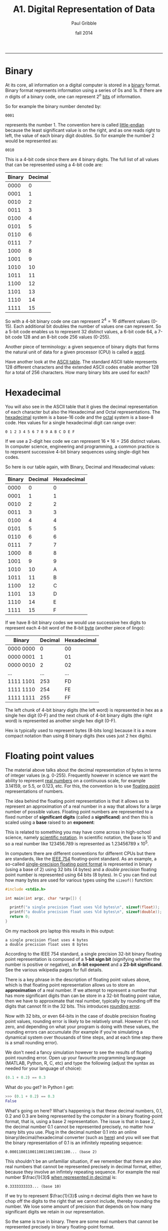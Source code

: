 #+STARTUP: showall

#+TITLE:     A1. Digital Representation of Data
#+AUTHOR:    Paul Gribble
#+EMAIL:     paul@gribblelab.org
#+DATE:      fall 2014
#+OPTIONS: html:t num:t toc:1
#+HTML_LINK_UP: http://www.gribblelab.org/scicomp/index.html
#+HTML_LINK_HOME: http://www.gribblelab.org/scicomp/index.html

-----

* Binary

At its core, all information on a digital computer is stored in a
[[http://en.wikipedia.org/wiki/Binary_code][binary]] format. Binary format represents information using a series of
0s and 1s. If there are $n$ digits of a binary code, one can represent
$2^{n}$ [[http://en.wikipedia.org/wiki/Bit][bits]] of information.

So for example the binary number denoted by:

#+BEGIN_EXAMPLE
0001
#+END_EXAMPLE

represents the number 1. The convention here is called [[http://en.wikipedia.org/wiki/Endianness][little-endian]]
because the least significant value is on the right, and as one reads
right to left, the value of each binary digit doubles. So for example
the number 2 would be represented as:

#+BEGIN_EXAMPLE
0010
#+END_EXAMPLE

This is a 4-bit code since there are 4 binary digits. The full list of all values that can be represented using a 4-bit code are:

|--------+---------|
| Binary | Decimal |
|--------+---------|
|   0000 |       0 |
|   0001 |       1 |
|   0010 |       2 |
|   0011 |       3 |
|   0100 |       4 |
|   0101 |       5 |
|   0110 |       6 |
|   0111 |       7 |
|   1000 |       8 |
|   1001 |       9 |
|   1010 |      10 |
|   1011 |      11 |
|   1100 |      12 |
|   1101 |      13 |
|   1110 |      14 |
|   1111 |      15 |
|--------+---------|

So with a 4-bit binary code one can represent $2^{4} = 16$ different
values (0-15). Each additional bit doubles the number of values one
can represent. So a 5-bit code enables us to represent 32 distinct
values, a 6-bit code 64, a 7-bit code 128 and an 8-bit code 256 values
(0-255).

Another piece of terminology: a given sequence of binary digits that
forms the natural unit of data for a given processor (CPU) is called a
[[http://en.wikipedia.org/wiki/Word_(computer_architecture)][word]].

Have another look at the [[http://www.asciitable.com][ASCII table]]. The standard ASCII table
represents 128 different characters and the extended ASCII codes
enable another 128 for a total of 256 characters. How many binary bits
are used for each?

* Hexadecimal

You will also see in the ASCII table that it gives the decimal
representation of each character but also the Hexadecimal and Octal
representations. The [[http://en.wikipedia.org/wiki/Hexadecimal][hexadecimal]] system is a base-16 code and the
[[http://en.wikipedia.org/wiki/Octal][octal]] system is a base-8 code. Hex values for a single hexadecimal digit can range over:

#+BEGIN_EXAMPLE
0 1 2 3 4 5 6 7 8 9 A B C D E F
#+END_EXAMPLE

If we use a 2-digit hex code we can represent $16*16 = 256$ distinct
values. In computer science, engineering and programming, a common
practice is to represent successive 4-bit binary sequences using
single-digit hex codes. 

So here is our table again, with Binary, Decimal and Hexadecimal
values:

|--------+---------+-------------|
| Binary | Decimal | Hexadecimal |
|--------+---------+-------------|
|   0000 |       0 |           0 |
|   0001 |       1 |           1 |
|   0010 |       2 |           2 |
|   0011 |       3 |           3 |
|   0100 |       4 |           4 |
|   0101 |       5 |           5 |
|   0110 |       6 |           6 |
|   0111 |       7 |           7 |
|   1000 |       8 |           8 |
|   1001 |       9 |           9 |
|   1010 |      10 |           A |
|   1011 |      11 |           B |
|   1100 |      12 |           C |
|   1101 |      13 |           D |
|   1110 |      14 |           E |
|   1111 |      15 |           F |
|--------+---------+-------------|

If we have 8-bit binary codes we would use successive hex digits to
represent each 4-bit word of the 8-bit [[http://en.wikipedia.org/wiki/Byte][byte]] (another piece of lingo):

|-----------+---------+-------------|
| Binary    | Decimal | Hexadecimal |
|-----------+---------+-------------|
| 0000 0000 |       0 | 00          |
| 0000 0001 |       1 | 01          |
| 0000 0010 |       2 | 02          |
| ...       |     ... | ...         |
| 1111 1101 |     253 | FD          |
| 1111 1110 |     254 | FE          |
| 1111 1111 |     255 | FF          |
|-----------+---------+-------------|

The left chunk of 4-bit binary digits (the left word) is represented
in hex as a single hex digit (0-F) and the next chunk of 4-bit binary
digits (the right word) is represented as another single hex digit
(0-F).

Hex is typically used to represent bytes (8-bits long) because it is a
more compact notation than using 8 binary digits (hex uses just 2 hex
digits).

* Floating point values

The material above talks about the decimal representation of bytes in
terms of integer values (e.g. 0-255). Frequently however in science we
want the ability to represent [[http://en.wikipedia.org/wiki/Real_number][real numbers]] on a continuous scale, for
example 3.14159, or 5.5, or 0.123, etc. For this, the convention is to
use [[http://en.wikipedia.org/wiki/Floating_point][floating point]] representations of numbers.

The idea behind the floating point representation is that it allows us
to represent an approximation of a real number in a way that allows
for a large number of possible values. Floating point numbers are
represented to a fixed number of *significant digits* (called
a *significand*) and then this is scaled using a *base* raised to
an *exponent*:

\begin{equation}
s~\mathrm{x}~b^{e}
\end{equation}

This is related to something you may have come across in high-school
science, namely [[http://en.wikipedia.org/wiki/Scientific_notation][scientific notation]]. In scientific notation, the base
is 10 and so a real number like 123456.789 is represented as
$1.23456789~\mathrm{x}~10^{5}$.

In computers there are different conventions for different CPUs but
there are standards, like the [[http://en.wikipedia.org/wiki/IEEE_floating_point][IEEE 754]] floating-point standard. As an
example, a so-called [[http://en.wikipedia.org/wiki/Binary32][single-precision floating point format]] is
represented in binary (using a base of 2) using 32 bits (4 bytes) and
a /double precision/ floating point number is represented using 64
bits (8 bytes). In C you can find out how many bytes are used for
various types using the =sizeof()= function:

#+BEGIN_SRC c
#include <stdio.h>

int main(int argc, char *argv[]) {

  printf("a single precision float uses %ld bytes\n", sizeof(float));
  printf("a double precision float uses %ld bytes\n", sizeof(double));
  return 0;
}
#+END_SRC

On my macbook pro laptop this results in this output:

#+BEGIN_EXAMPLE
a single precision float uses 4 bytes
a double precision float uses 8 bytes
#+END_EXAMPLE

According to the IEEE 754 standard, a single precision 32-bit binary
floating point representation is composed of a *1-bit sign bit*
(signifying whether the number is positive or negative), an *8-bit
exponent* and a *23-bit significand*. See the various wikipedia pages
for full details.

There is a key phrase in the description of floating point values
above, which is that floating point representation allows us to store
an *approximation* of a real number. If we attempt to represent a
number that has more significant digits than can be store in a 32-bit
floating point value, then we have to approximate that real number,
typically by rounding off the digits that cannot fit in the 32
bits. This introduces [[http://en.wikipedia.org/wiki/Round-off_error][rounding error]].

Now with 32 bits, or even 64-bits in the case of double precision
floating point values, rounding error is likely to be relatively
small. However it's not zero, and depending on what your program is
doing with these values, the rounding errors can accumulate (for
example if you're simulating a dynamical system over thousands of time
steps, and at each time step there is a small rounding error).

We don't need a fancy simulation however to see the results of
floating point rounding error. Open up your favourite programming
language (MATLAB, Python, R, C, etc) and type the following (adjust
the syntax as needed for your language of choice):

#+BEGIN_SRC python
(0.1 + 0.2) == 0.3
#+END_SRC

What do you get? In Python I get:

#+BEGIN_SRC python
>>> (0.1 + 0.2) == 0.3
False
#+END_SRC

What's going on here? What's happening is that these decimal numbers,
0.1, 0.2 and 0.3 are being represented by the computer in a
binary floating-point format, that is, using a base 2
representation. The issue is that in base 2, the decimal number
0.1 cannot be represented precisely, no matter how many bits you
use. Plug in the decimal number 0.1 into an online
binary/decimal/hexadecimal converter (such as [[http://www.wolframalpha.com/input/?i=0.1+to+binary][here]]) and you will see
that the binary representation of 0.1 is an infinitely repeating
sequence:

#+BEGIN_EXAMPLE
0.000110011001100110011001100... (base 2)
#+END_EXAMPLE

This shouldn't be an unfamiliar situation, if we remember that there
are also real numbers that cannot be represented precisely in decimal
format, either, because they involve an infintely repeating
sequence. For example the real number $\frac{1}{3}$ [[http://www.wolframalpha.com/input/?i=1%2F3+in+decimal][when represented
in decimal]] is:

#+BEGIN_EXAMPLE
0.3333333333... (base 10)
#+END_EXAMPLE

If we try to represent $\frac{1}{3}$ using $n$ decimal digits then we
have to chop off the digits to the right that we cannot include,
thereby rounding the number. We lose some amount of precision that
depends on how many significant digits we retain in our
representation.

So the same is true in binary. There are some real numbers that cannot
be represented precisely in binary floating-point format.

See [[http://ta.twi.tudelft.nl/users/vuik/wi211/disasters.html][here]] for some examples of significant adverse events
(i.e. disasters) cause by numerical errors.

Rounding can be used to your advantage, if you're in the business of
stealing from people (see [[http://en.wikipedia.org/wiki/Salami_slicing][salami slicing]]). In the awesomely kitchy
1980s movie [[http://en.wikipedia.org/wiki/Superman_III][Superman III]], Richard Pryor's character plays a "bumbling
computer genius" who embezzles a ton of money by stealing a large
number of "fractions of cents" (which in the movie are said to be
"lost" anyway due to rounding) from his company's payroll (YouTube
clip [[http://www.youtube.com/watch?v=iLw9OBV7HYA][here]]).

There is a comprehensive theoretical summary of these issues here:
[[http://docs.oracle.com/cd/E19957-01/806-3568/ncg_goldberg.html][What Every Computer Scientist Should Know About Floating-Point
Arithmetic]].

